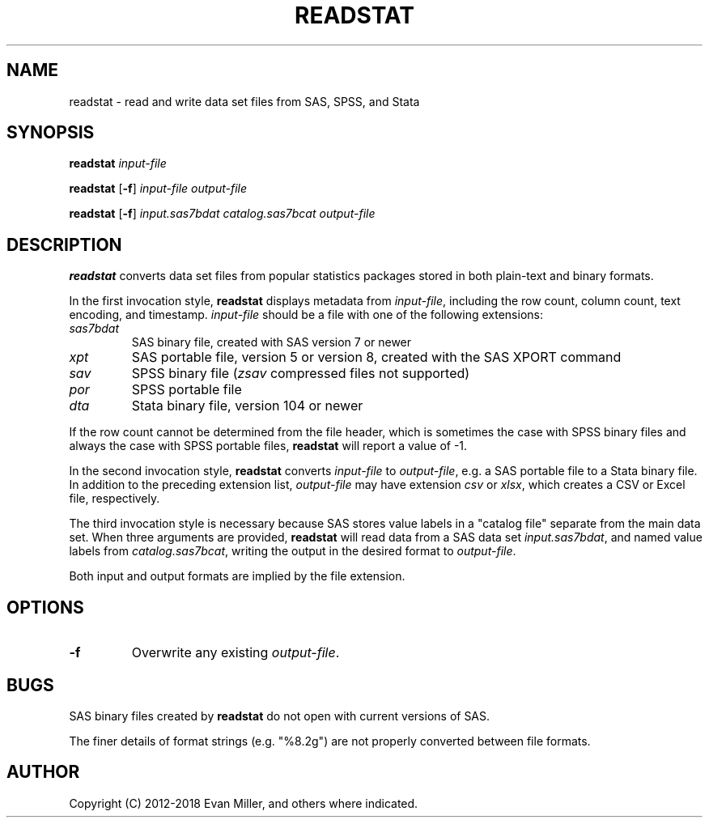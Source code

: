 .TH READSTAT 1 "18 January 2018"
.SH NAME
readstat \- read and write data set files from SAS, SPSS, and Stata
.SH SYNOPSIS
.B readstat
.IR input-file
.P
.B readstat
[\fB-f\fR]
.IR input-file
.IR output-file
.P
.B readstat
[\fB-f\fR]
.IR input.sas7bdat
.IR catalog.sas7bcat
.IR output-file
.SH DESCRIPTION
.B readstat
converts data set files from popular statistics packages stored in both plain-text and binary formats.
.PP
In the first invocation style,
.B readstat
displays metadata from \fIinput\-file\fR, including the row count, column count, text encoding, and timestamp.
.IR input\-file
should be a file with one of the following extensions:
.TP
.IR sas7bdat
SAS binary file, created with SAS version 7 or newer
.TP
.IR xpt
SAS portable file, version 5 or version 8, created with the SAS XPORT command
.TP
.IR sav
SPSS binary file (\fIzsav\fR compressed files not supported)
.TP
.IR por
SPSS portable file
.TP
.IR dta
Stata binary file, version 104 or newer
.PP
If the row count cannot be determined from the file header, which is sometimes the case with SPSS binary files and always the case with SPSS portable files,
.B readstat
will report a value of -1.
.PP
In the second invocation style,
.B readstat
converts
.IR input-file
to \fIoutput-file\fR, e.g. a SAS portable file to a Stata binary file. 
In addition to the preceding extension list, \fIoutput-file\fR may have extension
.IR csv
or
\fIxlsx\fR, which creates a CSV or Excel file, respectively.
.PP
The third invocation style is necessary because SAS stores value labels in a
"catalog file" separate from the main data set. When three arguments are
provided,
.B readstat
will read data from a SAS data set \fIinput.sas7bdat\fR,
and named value labels from \fIcatalog.sas7bcat\fR, writing the output in the
desired format to \fIoutput-file\fR.
.PP
Both input and output formats are implied by the file extension.
.SH OPTIONS
.TP
.BR \-f
Overwrite any existing \fIoutput-file\fR.
.SH BUGS
SAS binary files created by \fBreadstat\fR do not open with current versions of
SAS.
.PP
The finer details of format strings (e.g. "%8.2g") are not properly
converted between file formats.
.SH AUTHOR
Copyright (C) 2012-2018 Evan Miller, and others where indicated.
